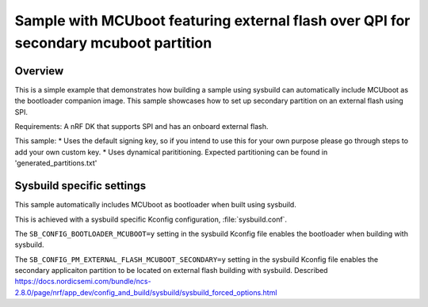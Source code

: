 Sample with MCUboot featuring external flash over QPI for secondary mcuboot partition
###################

Overview
********
This is a simple example that demonstrates how building a sample using sysbuild can automatically include MCUboot as the bootloader companion image.
This sample showcases how to set up secondary partition on an external flash using SPI. 


Requirements: A nRF DK that supports SPI and has an onboard external flash. 

This sample:
* Uses the default signing key, so if you intend to use this for your own purpose please go through steps to add your own custom key. 
* Uses dynamical parititioning. Expected partitioning can be found in 'generated_partitions.txt'

Sysbuild specific settings
**************************

This sample automatically includes MCUboot as bootloader when built using
sysbuild.

This is achieved with a sysbuild specific Kconfig configuration,
:file:`sysbuild.conf`.

The ``SB_CONFIG_BOOTLOADER_MCUBOOT=y`` setting in the sysbuild Kconfig file
enables the bootloader when building with sysbuild.

The ``SB_CONFIG_PM_EXTERNAL_FLASH_MCUBOOT_SECONDARY=y`` setting in the sysbuild Kconfig file
enables the secondary applicaiton partition to be located on external flash building with sysbuild. 
Described https://docs.nordicsemi.com/bundle/ncs-2.8.0/page/nrf/app_dev/config_and_build/sysbuild/sysbuild_forced_options.html 